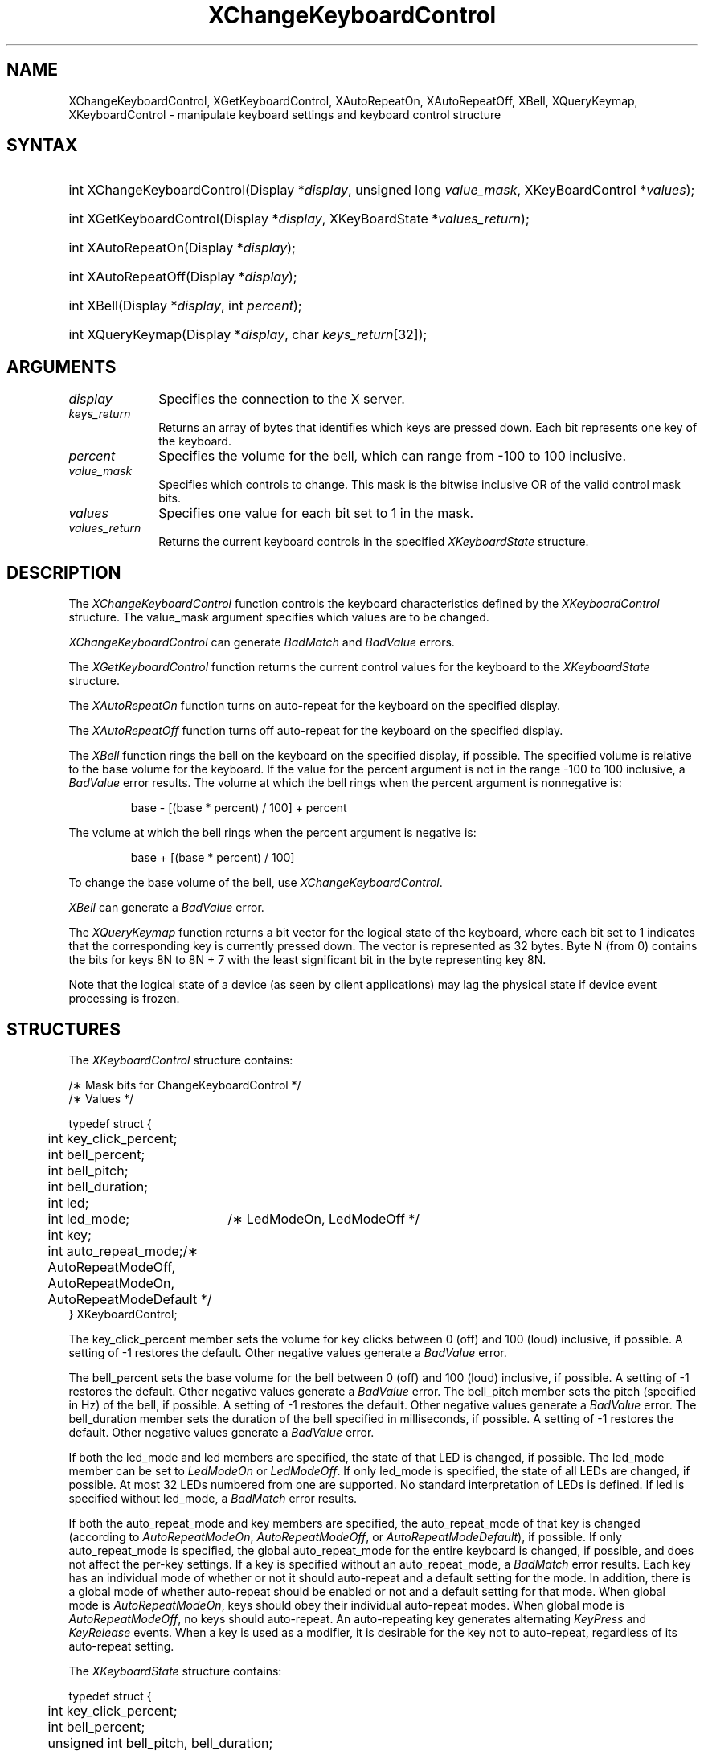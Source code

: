 '\" t
.\" Copyright \(co 1985, 1986, 1987, 1988, 1989, 1990, 1991, 1994, 1996 X Consortium
.\"
.\" Permission is hereby granted, free of charge, to any person obtaining
.\" a copy of this software and associated documentation files (the
.\" "Software"), to deal in the Software without restriction, including
.\" without limitation the rights to use, copy, modify, merge, publish,
.\" distribute, sublicense, and/or sell copies of the Software, and to
.\" permit persons to whom the Software is furnished to do so, subject to
.\" the following conditions:
.\"
.\" The above copyright notice and this permission notice shall be included
.\" in all copies or substantial portions of the Software.
.\"
.\" THE SOFTWARE IS PROVIDED "AS IS", WITHOUT WARRANTY OF ANY KIND, EXPRESS
.\" OR IMPLIED, INCLUDING BUT NOT LIMITED TO THE WARRANTIES OF
.\" MERCHANTABILITY, FITNESS FOR A PARTICULAR PURPOSE AND NONINFRINGEMENT.
.\" IN NO EVENT SHALL THE X CONSORTIUM BE LIABLE FOR ANY CLAIM, DAMAGES OR
.\" OTHER LIABILITY, WHETHER IN AN ACTION OF CONTRACT, TORT OR OTHERWISE,
.\" ARISING FROM, OUT OF OR IN CONNECTION WITH THE SOFTWARE OR THE USE OR
.\" OTHER DEALINGS IN THE SOFTWARE.
.\"
.\" Except as contained in this notice, the name of the X Consortium shall
.\" not be used in advertising or otherwise to promote the sale, use or
.\" other dealings in this Software without prior written authorization
.\" from the X Consortium.
.\"
.\" Copyright \(co 1985, 1986, 1987, 1988, 1989, 1990, 1991 by
.\" Digital Equipment Corporation
.\"
.\" Portions Copyright \(co 1990, 1991 by
.\" Tektronix, Inc.
.\"
.\" Permission to use, copy, modify and distribute this documentation for
.\" any purpose and without fee is hereby granted, provided that the above
.\" copyright notice appears in all copies and that both that copyright notice
.\" and this permission notice appear in all copies, and that the names of
.\" Digital and Tektronix not be used in in advertising or publicity pertaining
.\" to this documentation without specific, written prior permission.
.\" Digital and Tektronix makes no representations about the suitability
.\" of this documentation for any purpose.
.\" It is provided ``as is'' without express or implied warranty.
.\" 
.\" $XFree86: xc/doc/man/X11/XCKCntrl.man,v 1.4 2003/04/28 22:17:54 herrb Exp $
.\" $XdotOrg: lib/X11/man/XChangeKeyboardControl.man,v 1.1.4.2.2.1 2004-03-17 20:25:08 ago Exp $
.\"
.ds xT X Toolkit Intrinsics \- C Language Interface
.ds xW Athena X Widgets \- C Language X Toolkit Interface
.ds xL Xlib \- C Language X Interface
.ds xC Inter-Client Communication Conventions Manual
.na
.de Ds
.nf
.\\$1D \\$2 \\$1
.ft 1
.\".ps \\n(PS
.\".if \\n(VS>=40 .vs \\n(VSu
.\".if \\n(VS<=39 .vs \\n(VSp
..
.de De
.ce 0
.if \\n(BD .DF
.nr BD 0
.in \\n(OIu
.if \\n(TM .ls 2
.sp \\n(DDu
.fi
..
.de FD
.LP
.KS
.TA .5i 3i
.ta .5i 3i
.nf
..
.de FN
.fi
.KE
.LP
..
.de IN		\" send an index entry to the stderr
..
.de C{
.KS
.nf
.D
.\"
.\"	choose appropriate monospace font
.\"	the imagen conditional, 480,
.\"	may be changed to L if LB is too
.\"	heavy for your eyes...
.\"
.ie "\\*(.T"480" .ft L
.el .ie "\\*(.T"300" .ft L
.el .ie "\\*(.T"202" .ft PO
.el .ie "\\*(.T"aps" .ft CW
.el .ft R
.ps \\n(PS
.ie \\n(VS>40 .vs \\n(VSu
.el .vs \\n(VSp
..
.de C}
.DE
.R
..
.de Pn
.ie t \\$1\fB\^\\$2\^\fR\\$3
.el \\$1\fI\^\\$2\^\fP\\$3
..
.de ZN
.ie t \fB\^\\$1\^\fR\\$2
.el \fI\^\\$1\^\fP\\$2
..
.de hN
.ie t <\fB\\$1\fR>\\$2
.el <\fI\\$1\fP>\\$2
..
.de NT
.ne 7
.ds NO Note
.if \\n(.$>$1 .if !'\\$2'C' .ds NO \\$2
.if \\n(.$ .if !'\\$1'C' .ds NO \\$1
.ie n .sp
.el .sp 10p
.TB
.ce
\\*(NO
.ie n .sp
.el .sp 5p
.if '\\$1'C' .ce 99
.if '\\$2'C' .ce 99
.in +5n
.ll -5n
.R
..
.		\" Note End -- doug kraft 3/85
.de NE
.ce 0
.in -5n
.ll +5n
.ie n .sp
.el .sp 10p
..
.ny0
'\" t
.TH XChangeKeyboardControl 3X11 __xorgversion__ "XLIB FUNCTIONS"
.SH NAME
XChangeKeyboardControl, XGetKeyboardControl, XAutoRepeatOn, XAutoRepeatOff, XBell, XQueryKeymap, XKeyboardControl \- manipulate keyboard settings and keyboard control structure
.SH SYNTAX
.HP
int XChangeKeyboardControl\^(\^Display *\fIdisplay\fP, unsigned long
\fIvalue_mask\fP\^, XKeyBoardControl *\fIvalues\fP\^); 
.HP
int XGetKeyboardControl\^(\^Display *\fIdisplay\fP, XKeyBoardState
*\fIvalues_return\fP\^); 
.HP
int XAutoRepeatOn\^(\^Display *\fIdisplay\fP\^); 
.HP
int XAutoRepeatOff\^(\^Display *\fIdisplay\fP\^); 
.HP
int XBell\^(\^Display *\fIdisplay\fP, int \fIpercent\fP\^); 
.HP
int XQueryKeymap\^(\^Display *\fIdisplay\fP, char \fIkeys_return\fP[32]\^); 
.SH ARGUMENTS
.IP \fIdisplay\fP 1i
Specifies the connection to the X server.
.IP \fIkeys_return\fP 1i
Returns an array of bytes that identifies which keys are pressed down.
Each bit represents one key of the keyboard.
.IP \fIpercent\fP 1i
Specifies the volume for the bell,
which can range from \-100 to 100 inclusive. 
.IP \fIvalue_mask\fP 1i
Specifies which controls to change.
This mask is the bitwise inclusive OR of the valid control mask bits.
.IP \fIvalues\fP 1i
Specifies one value for each bit set to 1 in the mask.
.IP \fIvalues_return\fP 1i
Returns the current keyboard controls in the specified
.ZN XKeyboardState 
structure.
.SH DESCRIPTION
The
.ZN XChangeKeyboardControl
function controls the keyboard characteristics defined by the
.ZN XKeyboardControl
structure.
The value_mask argument specifies which values are to be changed.
.LP
.ZN XChangeKeyboardControl
can generate
.ZN BadMatch
and
.ZN BadValue 
errors.
.LP
The
.ZN XGetKeyboardControl
function returns the current control values for the keyboard to the
.ZN XKeyboardState
structure.
.LP
The
.ZN XAutoRepeatOn
function turns on auto-repeat for the keyboard on the specified display.
.LP
The
.ZN XAutoRepeatOff
function turns off auto-repeat for the keyboard on the specified display.
.LP
The
.ZN XBell
function rings the bell on the keyboard on the specified display, if possible.
The specified volume is relative to the base volume for the keyboard.
If the value for the percent argument is not in the range \-100 to 100
inclusive, a
.ZN BadValue
error results.
The volume at which the bell rings
when the percent argument is nonnegative is:
.IP
base \- [(base * percent) / 100] + percent
.LP
The volume at which the bell rings
when the percent argument is negative is:
.IP
base + [(base * percent) / 100]
.LP
To change the base volume of the bell, use
.ZN XChangeKeyboardControl .
.LP
.ZN XBell
can generate a
.ZN BadValue 
error.
.LP
The
.ZN XQueryKeymap
function returns a bit vector for the logical state of the keyboard, 
where each bit set to 1 indicates that the corresponding key is currently 
pressed down.
The vector is represented as 32 bytes.
Byte N (from 0) contains the bits for keys 8N to 8N + 7 
with the least significant bit in the byte representing key 8N.
.LP
Note that the logical state of a device (as seen by client applications)
may lag the physical state if device event processing is frozen.
.SH STRUCTURES
The
.ZN XKeyboardControl
structure contains:
.LP
.LP
/\(** Mask bits for ChangeKeyboardControl */
.TS
lw(.5i) lw(2.5i) lw(.8i).
T{
\&#define
T}	T{
.ZN KBKeyClickPercent
T}	T{
(1L<<0)
T}
T{
\&#define
T}	T{
.ZN KBBellPercent
T}	T{
(1L<<1)
T}
T{
\&#define
T}	T{
.ZN KBBellPitch
T}	T{
(1L<<2)
T}
T{
\&#define
T}	T{
.ZN KBBellDuration
T}	T{
(1L<<3)
T}
T{
\&#define
T}	T{
.ZN KBLed
T}	T{
(1L<<4)
T}
T{
\&#define
T}	T{
.ZN KBLedMode
T}	T{
(1L<<5)
T}
T{
\&#define
T}	T{
.ZN KBKey
T}	T{
(1L<<6)
T}
T{
\&#define
T}	T{
.ZN KBAutoRepeatMode
T}	T{
(1L<<7)
T}
.TE
.IN "XKeyboardControl" "" "@DEF@"
.Ds 0
.TA .5i 2.5i
.ta .5i 2.5i
/\(** Values */

typedef struct {
	int key_click_percent;
	int bell_percent;
	int bell_pitch;
	int bell_duration;
	int led;
	int led_mode;	/\(** LedModeOn, LedModeOff */
	int key;
	int auto_repeat_mode;	/\(** AutoRepeatModeOff, AutoRepeatModeOn, 
                            	AutoRepeatModeDefault */
} XKeyboardControl;
.De
.LP
The key_click_percent member sets the volume for key clicks between 0 (off) 
and 100 (loud) inclusive, if possible.  
A setting of \-1 restores the default.
Other negative values generate a
.ZN BadValue
error.
.LP
The bell_percent sets the base volume for the bell between 0 (off) and 100
(loud) inclusive, if possible.  
A setting of \-1 restores the default.
Other negative values generate a
.ZN BadValue
error.
The bell_pitch member sets the pitch (specified in Hz) of the bell, if possible.
A setting of \-1 restores the default.
Other negative values generate a
.ZN BadValue
error.
The bell_duration member sets the duration of the
bell specified in milliseconds, if possible.  
A setting of \-1 restores the default.
Other negative values generate a
.ZN BadValue
error.
.LP
If both the led_mode and led members are specified,
the state of that LED is changed, if possible.  
The led_mode member can be set to
.ZN LedModeOn
or
.ZN LedModeOff .
If only led_mode is specified, the state of
all LEDs are changed, if possible.  
At most 32 LEDs numbered from one are supported. 
No standard interpretation of LEDs is defined.
If led is specified without led_mode, a
.ZN BadMatch
error results. 
.LP
If both the auto_repeat_mode and key members are specified, 
the auto_repeat_mode of that key is changed (according to
.ZN AutoRepeatModeOn ,
.ZN AutoRepeatModeOff ,
or
.ZN AutoRepeatModeDefault ),
if possible.
If only auto_repeat_mode is
specified, the global auto_repeat_mode for the entire keyboard is
changed, if possible, and does not affect the per-key settings.
If a key is specified without an auto_repeat_mode, a
.ZN BadMatch
error results.
Each key has an individual mode of whether or not it should auto-repeat
and a default setting for the mode.
In addition,
there is a global mode of whether auto-repeat should be enabled or not
and a default setting for that mode.
When global mode is
.ZN AutoRepeatModeOn ,
keys should obey their individual auto-repeat modes.
When global mode is
.ZN AutoRepeatModeOff ,
no keys should auto-repeat.
An auto-repeating key generates alternating
.ZN KeyPress
and
.ZN KeyRelease
events.
When a key is used as a modifier,
it is desirable for the key not to auto-repeat,
regardless of its auto-repeat setting.
.LP
The
.ZN XKeyboardState
structure contains:
.LP
.Ds 0
.TA .5i 
.ta .5i
typedef struct {
	int key_click_percent;
	int bell_percent;
	unsigned int bell_pitch, bell_duration;
	unsigned long led_mask;
	int global_auto_repeat;
	char auto_repeats[32];
} XKeyboardState;
.De
.LP
For the LEDs, 
the least significant bit of led_mask corresponds to LED one,
and each bit set to 1 in led_mask indicates an LED that is lit.
The global_auto_repeat member can be set to
.ZN AutoRepeatModeOn
or
.ZN AutoRepeatModeOff .
The auto_repeats member is a bit vector.
Each bit set to 1 indicates that auto-repeat is enabled 
for the corresponding key.
The vector is represented as 32 bytes.  
Byte N (from 0) contains the bits for keys 8N to 8N + 7
with the least significant bit in the byte representing key 8N.
.SH DIAGNOSTICS
.TP 1i
.ZN BadMatch
Some argument or pair of arguments has the correct type and range but fails
to match in some other way required by the request.
.TP 1i
.ZN BadValue
Some numeric value falls outside the range of values accepted by the request.
Unless a specific range is specified for an argument, the full range defined
by the argument's type is accepted.  Any argument defined as a set of
alternatives can generate this error.
.SH "SEE ALSO"
XChangeKeyboardMapping(3X11),
XSetPointerMapping(3X11)
.br
\fI\*(xL\fP
